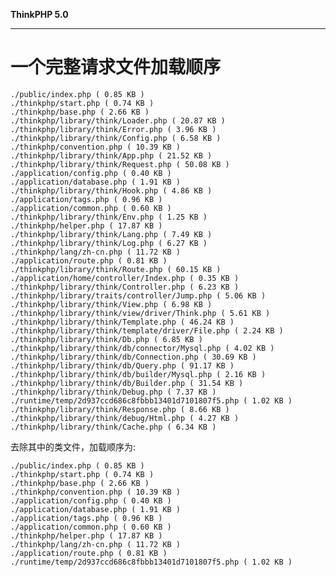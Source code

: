 *ThinkPHP 5.0*
---------------------

* 一个完整请求文件加载顺序
#+BEGIN_EXAMPLE
  ./public/index.php ( 0.85 KB )
  ./thinkphp/start.php ( 0.74 KB )
  ./thinkphp/base.php ( 2.66 KB )
  ./thinkphp/library/think/Loader.php ( 20.87 KB )
  ./thinkphp/library/think/Error.php ( 3.96 KB )
  ./thinkphp/library/think/Config.php ( 6.58 KB )
  ./thinkphp/convention.php ( 10.39 KB )
  ./thinkphp/library/think/App.php ( 21.52 KB )
  ./thinkphp/library/think/Request.php ( 50.08 KB )
  ./application/config.php ( 0.40 KB )
  ./application/database.php ( 1.91 KB )
  ./thinkphp/library/think/Hook.php ( 4.86 KB )
  ./application/tags.php ( 0.96 KB )
  ./application/common.php ( 0.60 KB )
  ./thinkphp/library/think/Env.php ( 1.25 KB )
  ./thinkphp/helper.php ( 17.87 KB )
  ./thinkphp/library/think/Lang.php ( 7.49 KB )
  ./thinkphp/library/think/Log.php ( 6.27 KB )
  ./thinkphp/lang/zh-cn.php ( 11.72 KB )
  ./application/route.php ( 0.81 KB )
  ./thinkphp/library/think/Route.php ( 60.15 KB )
  ./application/home/controller/Index.php ( 0.35 KB )
  ./thinkphp/library/think/Controller.php ( 6.23 KB )
  ./thinkphp/library/traits/controller/Jump.php ( 5.06 KB )
  ./thinkphp/library/think/View.php ( 6.98 KB )
  ./thinkphp/library/think/view/driver/Think.php ( 5.61 KB )
  ./thinkphp/library/think/Template.php ( 46.24 KB )
  ./thinkphp/library/think/template/driver/File.php ( 2.24 KB )
  ./thinkphp/library/think/Db.php ( 6.85 KB )
  ./thinkphp/library/think/db/connector/Mysql.php ( 4.02 KB )
  ./thinkphp/library/think/db/Connection.php ( 30.69 KB )
  ./thinkphp/library/think/db/Query.php ( 91.17 KB )
  ./thinkphp/library/think/db/builder/Mysql.php ( 2.16 KB )
  ./thinkphp/library/think/db/Builder.php ( 31.54 KB )
  ./thinkphp/library/think/Debug.php ( 7.37 KB )
  ./runtime/temp/2d937ccd686c8fbbb13401d7101807f5.php ( 1.02 KB )
  ./thinkphp/library/think/Response.php ( 8.66 KB )
  ./thinkphp/library/think/debug/Html.php ( 4.27 KB )
  ./thinkphp/library/think/Cache.php ( 6.34 KB )
#+END_EXAMPLE

去除其中的类文件，加载顺序为:
#+BEGIN_EXAMPLE
  ./public/index.php ( 0.85 KB )
  ./thinkphp/start.php ( 0.74 KB )
  ./thinkphp/base.php ( 2.66 KB )
  ./thinkphp/convention.php ( 10.39 KB )
  ./application/config.php ( 0.40 KB )
  ./application/database.php ( 1.91 KB )
  ./application/tags.php ( 0.96 KB )
  ./application/common.php ( 0.60 KB )
  ./thinkphp/helper.php ( 17.87 KB )
  ./thinkphp/lang/zh-cn.php ( 11.72 KB )
  ./application/route.php ( 0.81 KB )
  ./runtime/temp/2d937ccd686c8fbbb13401d7101807f5.php ( 1.02 KB )
#+END_EXAMPLE
